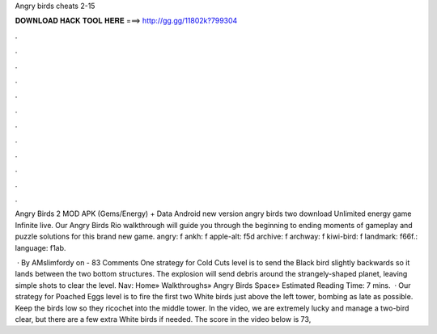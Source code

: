 Angry birds cheats 2-15



𝐃𝐎𝐖𝐍𝐋𝐎𝐀𝐃 𝐇𝐀𝐂𝐊 𝐓𝐎𝐎𝐋 𝐇𝐄𝐑𝐄 ===> http://gg.gg/11802k?799304



.



.



.



.



.



.



.



.



.



.



.



.

Angry Birds 2 MOD APK (Gems/Energy) + Data Android new version angry birds two download Unlimited energy game Infinite live. Our Angry Birds Rio walkthrough will guide you through the beginning to ending moments of gameplay and puzzle solutions for this brand new game. angry: f ankh: f apple-alt: f5d archive: f archway: f kiwi-bird: f landmark: f66f.: language: f1ab.

 · By AMslimfordy on - 83 Comments One strategy for Cold Cuts level is to send the Black bird slightly backwards so it lands between the two bottom structures. The explosion will send debris around the strangely-shaped planet, leaving simple shots to clear the level. Nav: Home» Walkthroughs» Angry Birds Space» Estimated Reading Time: 7 mins.  · Our strategy for Poached Eggs level is to fire the first two White birds just above the left tower, bombing as late as possible. Keep the birds low so they ricochet into the middle tower. In the video, we are extremely lucky and manage a two-bird clear, but there are a few extra White birds if needed. The score in the video below is 73,
